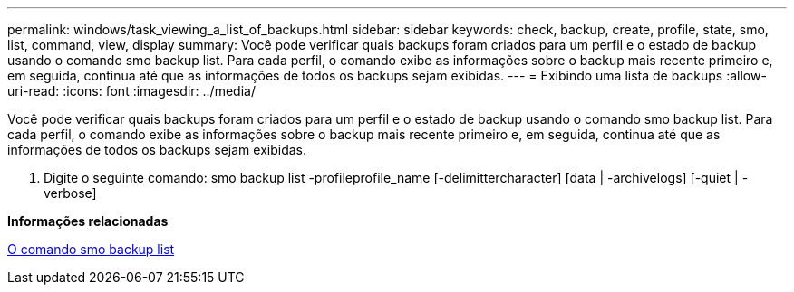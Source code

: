 ---
permalink: windows/task_viewing_a_list_of_backups.html 
sidebar: sidebar 
keywords: check, backup, create, profile, state, smo, list, command, view, display 
summary: Você pode verificar quais backups foram criados para um perfil e o estado de backup usando o comando smo backup list. Para cada perfil, o comando exibe as informações sobre o backup mais recente primeiro e, em seguida, continua até que as informações de todos os backups sejam exibidas. 
---
= Exibindo uma lista de backups
:allow-uri-read: 
:icons: font
:imagesdir: ../media/


[role="lead"]
Você pode verificar quais backups foram criados para um perfil e o estado de backup usando o comando smo backup list. Para cada perfil, o comando exibe as informações sobre o backup mais recente primeiro e, em seguida, continua até que as informações de todos os backups sejam exibidas.

. Digite o seguinte comando: smo backup list -profileprofile_name [-delimittercharacter] [data | -archivelogs] [-quiet | -verbose]


*Informações relacionadas*

xref:reference_the_smosmsapbackup_list_command.adoc[O comando smo backup list]
